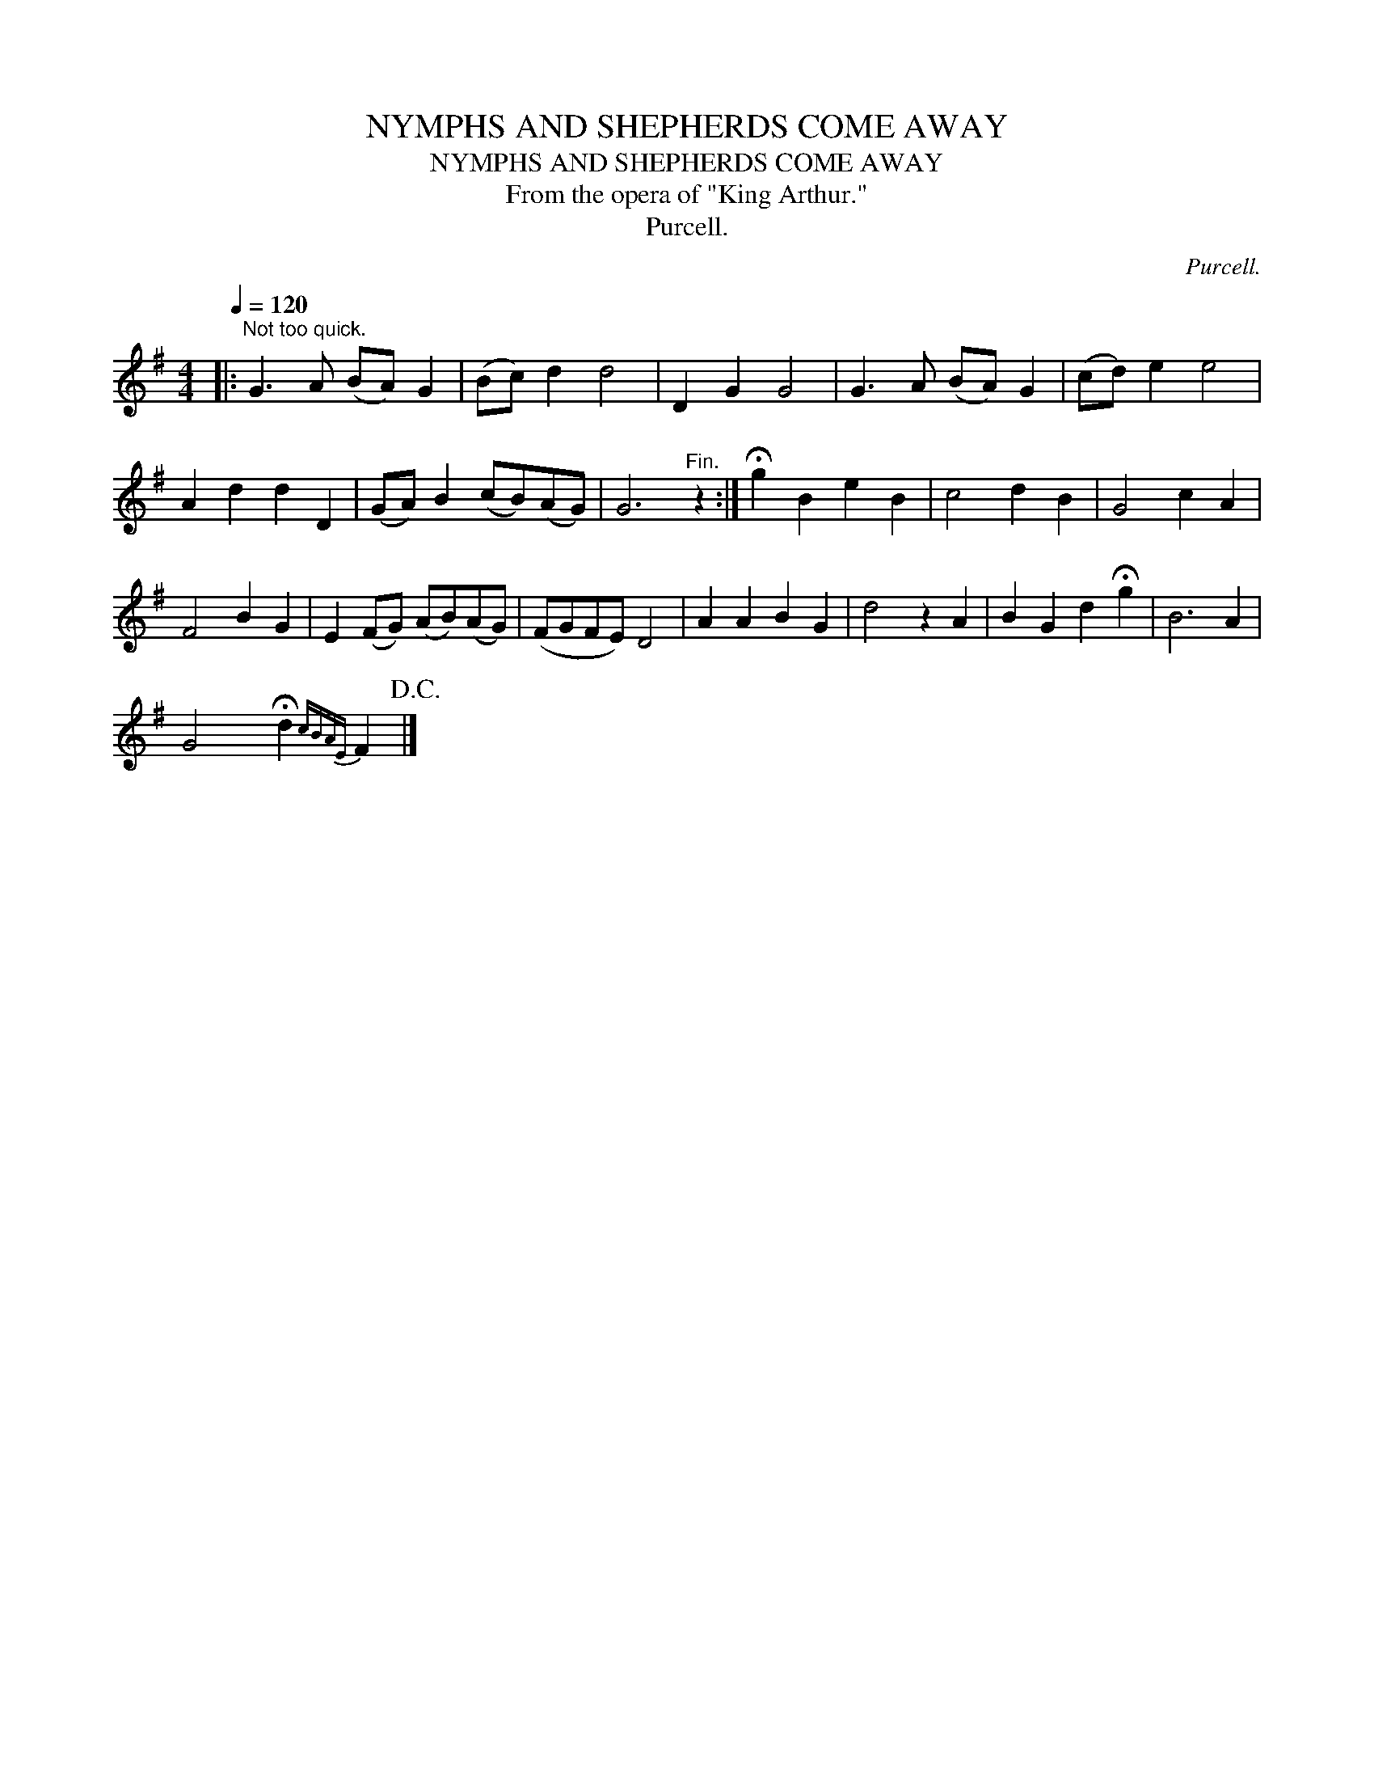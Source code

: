X:1
T:NYMPHS AND SHEPHERDS COME AWAY
T:NYMPHS AND SHEPHERDS COME AWAY
T:From the opera of "King Arthur."
T:Purcell.
C:Purcell.
L:1/8
Q:1/4=120
M:4/4
K:G
V:1 treble 
V:1
|:"^Not too quick." G3 A (BA) G2 | (Bc) d2 d4 | D2 G2 G4 | G3 A (BA) G2 | (cd) e2 e4 | %5
 A2 d2 d2 D2 | (GA) B2 (cB)(AG) | G6"^Fin." z2 :| !fermata!g2 B2 e2 B2 | c4 d2 B2 | G4 c2 A2 | %11
 F4 B2 G2 | E2 (FG) (AB)(AG) | (FGFE) D4 | A2 A2 B2 G2 | d4 z2 A2 | B2 G2 d2 !fermata!g2 | B6 A2 | %18
 G4 !fermata!d2{cBAE} F2!D.C.! |] %19

